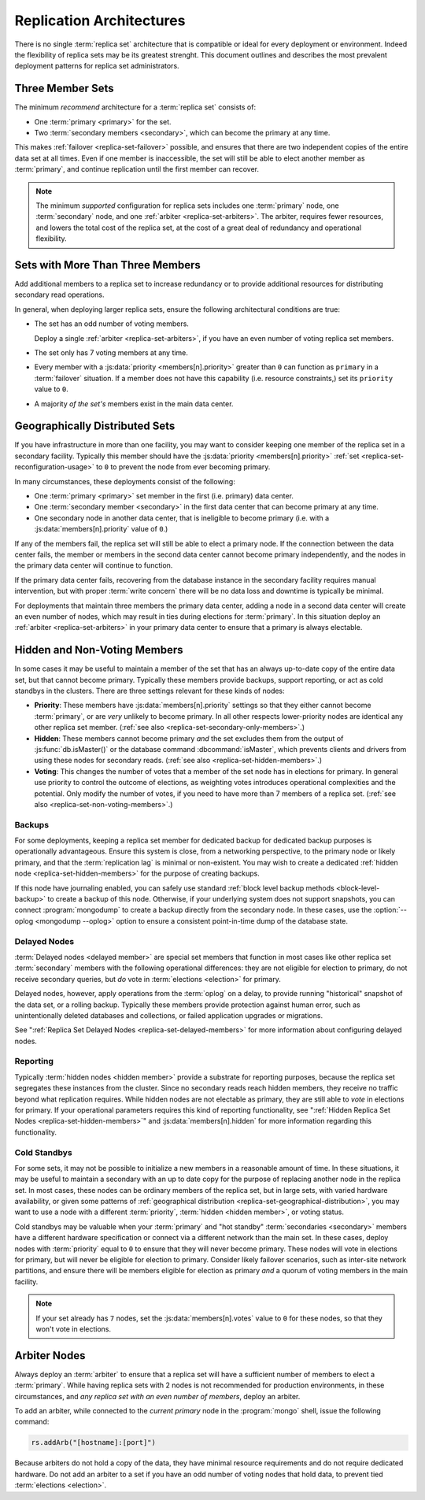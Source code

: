 =========================
Replication Architectures
=========================

.. default-domain:: mongodb

There is no single :term:`replica set` architecture that is compatible
or ideal for every deployment or environment. Indeed the flexibility
of replica sets may be its greatest strenght. This document outlines
and describes the most prevalent deployment patterns for replica set
administrators.

.. seealso:: ":doc:`/administration/replica-sets`" and
   ":doc:`/reference/replica-configuration`."

Three Member Sets
------------------

The minimum *recommend* architecture for a :term:`replica set`
consists of:

- One :term:`primary <primary>` for the set.

- Two :term:`secondary members <secondary>`, which can become the
  primary at any time.

This makes :ref:`failover <replica-set-failover>` possible, and
ensures that there are two independent copies of the entire data set
at all times. Even if one member is inaccessible, the set will still
be able to elect another member as :term:`primary`, and continue
replication until the first member can recover.

.. note::

   The minimum *supported* configuration for replica sets includes one
   :term:`primary` node, one :term:`secondary` node, and one
   :ref:`arbiter <replica-set-arbiters>`. The arbiter, requires fewer
   resources, and lowers the total cost of the replica set,
   at the cost of a great deal of redundancy and operational
   flexibility.

.. seealso:: ":doc:`/tutorial/deploy-replica-set`."

Sets with More Than Three Members
---------------------------------

Add additional members to a replica set to increase redundancy or to
provide additional resources for distributing secondary read
operations.

In general, when deploying larger replica sets, ensure the following
architectural conditions are true:

- The set has an odd number of voting members.

  Deploy a single :ref:`arbiter <replica-set-arbiters>`, if you have
  an even number of voting replica set members.

- The set only has 7 voting members at any time.

- Every member with a :js:data:`priority <members[n].priority>` greater
  than ``0`` can function as ``primary`` in a :term:`failover`
  situation. If a member does not have this capability (i.e. resource
  constraints,) set its ``priority`` value to ``0``.

- A majority *of the set's* members exist in the main data center.

.. seealso:: ":doc:`/tutorial/expand-replica-set`."

.. _replica-set-geographical-distribution:

Geographically Distributed Sets
-------------------------------

If you have infrastructure in more than one facility, you may want to
consider keeping one member of the replica set in a secondary
facility. Typically this member should have the :js:data:`priority
<members[n].priority>` :ref:`set <replica-set-reconfiguration-usage>`
to ``0`` to prevent the node from ever becoming primary.

In many circumstances, these deployments consist of the following:

- One :term:`primary <primary>` set member in the first (i.e. primary)
  data center.

- One :term:`secondary member <secondary>` in the first data center that
  can become primary at any time.

- One secondary node in another data center, that is ineligible to
  become primary (i.e. with a :js:data:`members[n].priority` value of
  ``0``.)

If any of the members fail, the replica set will still be able to
elect a primary node. If the connection between the data center fails,
the member or members in the second data center cannot become primary
independently, and the nodes in the primary data center will continue
to function.

If the primary data center fails, recovering from the database
instance in the secondary facility requires manual intervention, but
with proper :term:`write concern` there will be no data loss and
downtime is typically be minimal.

For deployments that maintain three members the primary data center,
adding a node in a second data center will create an even number of
nodes, which may result in ties during elections for
:term:`primary`. In this situation deploy an :ref:`arbiter
<replica-set-arbiters>` in your primary data center to ensure that a
primary is always electable.

.. seealso:: ":doc:`/tutorial/deploy-geographically-distributed-replica-set`"

Hidden and Non-Voting Members
-----------------------------

In some cases it may be useful to maintain a member of the set that
has an always up-to-date copy of the entire data set, but that cannot
become primary. Typically these members provide backups, support
reporting, or act as cold standbys in the clusters. There are three
settings relevant for these kinds of nodes:

- **Priority**: These members have :js:data:`members[n].priority`
  settings so that they either cannot become :term:`primary`, or are
  *very* unlikely to become primary. In all other respects
  lower-priority nodes are identical any other replica set
  member. (:ref:`see also <replica-set-secondary-only-members>`.)

- **Hidden**: These members cannot become primary *and* the set
  excludes them from the output of :js:func:`db.isMaster()` or the
  database command :dbcommand:`isMaster`, which prevents clients and
  drivers from using these nodes for secondary reads. (:ref:`see also
  <replica-set-hidden-members>`.)

- **Voting**: This changes the number of votes that a member of the
  set node has in elections for primary. In general use priority to
  control the outcome of elections, as weighting votes introduces
  operational complexities and the potential. Only modify the number
  of votes, if you need to have more than 7 members of a replica
  set. (:ref:`see also <replica-set-non-voting-members>`.)

Backups
~~~~~~~

For some deployments, keeping a replica set member for dedicated
backup for dedicated backup purposes is operationally
advantageous. Ensure this system is close, from a networking
perspective, to the primary node or likely primary, and that the
:term:`replication lag` is minimal or non-existent. You may wish to
create a dedicated :ref:`hidden node <replica-set-hidden-members>` for
the purpose of creating backups.

If this node have journaling enabled, you can safely use standard
:ref:`block level backup methods <block-level-backup>` to create a
backup of this node. Otherwise, if your underlying system does not
support snapshots, you can connect :program:`mongodump` to create a
backup directly from the secondary node. In these cases, use the
:option:`--oplog <mongodump --oplog>` option to ensure a consistent
point-in-time dump of the database state.

.. seealso:: ":doc:`/administration/backups`."

Delayed Nodes
~~~~~~~~~~~~~

:term:`Delayed nodes <delayed member>` are special set members that
function in most cases like other replica set :term:`secondary`
members with the following operational differences: they are not
eligible for election to primary, do not receive secondary queries,
but *do* vote in :term:`elections <election>` for primary.

Delayed nodes, however, apply operations from the :term:`oplog` on a
delay, to provide running "historical" snapshot of the data set, or a
rolling backup. Typically these members provide protection against
human error, such as unintentionally deleted databases and
collections, or failed application upgrades or migrations.

See ":ref:`Replica Set Delayed Nodes <replica-set-delayed-members>` for
more information about configuring delayed nodes.

Reporting
~~~~~~~~~

Typically :term:`hidden nodes <hidden member>` provide a substrate for
reporting purposes, because the replica set segregates these instances
from the cluster. Since no secondary reads reach hidden members, they
receive no traffic beyond what replication requires. While hidden
nodes are not electable as primary, they are still able to *vote* in
elections for primary. If your operational parameters requires this
kind of reporting functionality, see ":ref:`Hidden Replica Set Nodes
<replica-set-hidden-members>`" and :js:data:`members[n].hidden` for more
information regarding this functionality.

Cold Standbys
~~~~~~~~~~~~~

For some sets, it may not be possible to initialize a new members in a
reasonable amount of time. In these situations, it may be useful to
maintain a secondary with an up to date copy for the purpose of
replacing another node in the replica set. In most cases, these nodes
can be ordinary members of the replica set, but in large sets, with
varied hardware availability, or given some patterns of
:ref:`geographical distribution <replica-set-geographical-distribution>`,
you may want to use a node with a different :term:`priority`,
:term:`hidden <hidden member>`, or voting status.

Cold standbys may be valuable when your :term:`primary` and "hot
standby" :term:`secondaries <secondary>` members have a different
hardware specification or connect via a different network than the
main set. In these cases, deploy nodes with :term:`priority` equal to
``0`` to ensure that they will never become primary. These nodes will
vote in elections for primary, but will never be eligible for election
to primary. Consider likely failover scenarios, such as inter-site
network partitions, and ensure there will be members eligible for
election as primary *and* a quorum of voting members in the main
facility.

.. note::

   If your set already has ``7`` nodes, set the
   :js:data:`members[n].votes` value to ``0`` for these nodes, so that
   they won't vote in elections.

.. seealso:: ":ref:`Secondary Only
   <replica-set-secondary-only-members>`," and ":ref:`Hidden Nodes
   <replica-set-hidden-members>`.

Arbiter Nodes
-------------

Always deploy an :term:`arbiter` to ensure that a replica set will
have a sufficient number of members to elect a :term:`primary`. While
having replica sets with 2 nodes is not recommended for production
environments, in these circumstances, and *any replica set with an
even number of members*, deploy an arbiter.

To add an arbiter, while connected to the *current primary* node in
the :program:`mongo` shell, issue the following command:

.. code-block:: javascript

   rs.addArb("[hostname]:[port]")

Because arbiters do not hold a copy of the data, they have minimal
resource requirements and do not require dedicated hardware. Do not
add an arbiter to a set if you have an odd number of voting nodes that
hold data, to prevent tied :term:`elections <election>`.

.. seealso:: ":ref:`Arbiter Nodes <replica-set-arbiters>`,"
   ":setting:`replSet`," ":option:`mongod --replSet`, and
   ":js:func:`rs.addArb()`."
